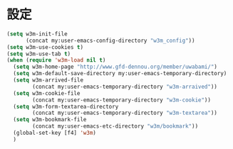 * バイトコンパイル用の小細工1                                      :noexport:
  #+BEGIN_SRC emacs-lisp
    (when (locate-library "w3m")
  #+END_SRC
* 設定
#+BEGIN_SRC emacs-lisp
  (setq w3m-init-file
        (concat my:user-emacs-config-directory "w3m_config"))
  (setq w3m-use-cookies t)
  (setq w3m-use-tab t)
  (when (require 'w3m-load nil t)
    (setq w3m-home-page "http://www.gfd-dennou.org/member/uwabami/")
    (setq w3m-default-save-directory my:user-emacs-temporary-directory)
    (setq w3m-arrived-file
          (concat my:user-emacs-temporary-directory "w3m-arraived"))
    (setq w3m-cookie-file
          (concat my:user-emacs-temporary-directory "w3m-cookie"))
    (setq w3m-form-textarea-directory
          (concat my:user-emacs-temporary-directory "w3m-textarea"))
    (setq w3m-bookmark-file
          (concat my:user-emacs-etc-directory "w3m/bookmark"))
    (global-set-key [f4] 'w3m)
    )
#+END_SRC
* バイトコンパイル用の小細工2                                      :noexport:
  #+BEGIN_SRC emacs-lisp
    )
  #+END_SRC
